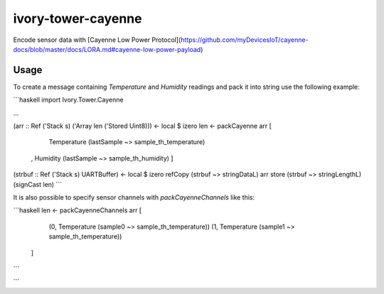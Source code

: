 ivory-tower-cayenne
===================

Encode sensor data with [Cayenne Low Power Protocol](https://github.com/myDevicesIoT/cayenne-docs/blob/master/docs/LORA.md#cayenne-low-power-payload)

Usage
------

To create a message containing `Temperature` and `Humidity`
readings and pack it into string use the following example:

```haskell
import Ivory.Tower.Cayenne

...

(arr :: Ref ('Stack s) ('Array len ('Stored Uint8))) <- local $ izero
len <- packCayenne arr [
    Temperature (lastSample ~> sample_th_temperature)
  , Humidity    (lastSample ~> sample_th_humidity)
  ]

(strbuf :: Ref ('Stack s) UARTBuffer) <- local $ izero
refCopy (strbuf ~> stringDataL) arr
store (strbuf ~> stringLengthL) (signCast len)
```

It is also possible to specify sensor channels with `packCayenneChannels` like this:

```haskell
len <- packCayenneChannels arr [
    (0, Temperature (sample0 ~> sample_th_temperature))
    (1, Temperature (sample1 ~> sample_th_temperature))
  ]
```


```
